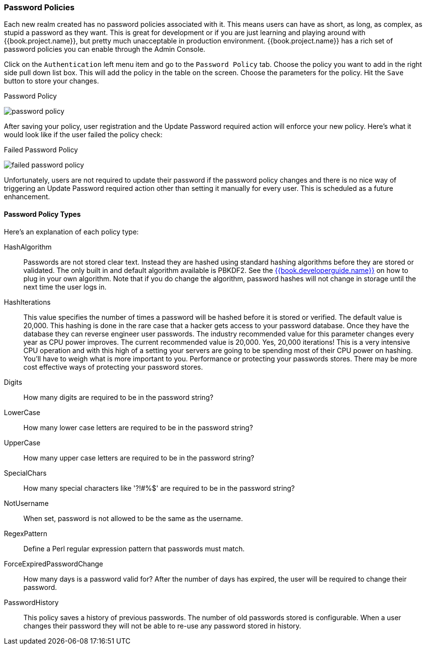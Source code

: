 [[_password-policies]]

=== Password Policies

Each new realm created has no password policies associated with it.  This means users can have as short, as long, as complex,
as stupid a password as they want.  This is great for development or if you are just learning and playing around with {{book.project.name}},
but pretty much unacceptable in production environment.  {{book.project.name}} has a rich set of password policies you can enable
through the Admin Console.

Click on the `Authentication` left menu item and go to the `Password Policy` tab.  Choose the policy you want to add in the
right side pull down list box.  This will add the policy in the table on the screen.  Choose the parameters for the policy.
Hit the `Save` button to store your changes.

.Password Policy
image:../../{{book.images}}/password-policy.png[]

After saving your policy, user registration and the Update Password required action will enforce your new policy.  Here's
what it would look like if the user failed the policy check:

.Failed Password Policy
image:../../{{book.images}}/failed-password-policy.png[]


Unfortunately,
users are not required to update their password if the password policy changes and there is no nice way of triggering an
Update Password required action other than setting it manually for every user.  This is scheduled as a future enhancement.

==== Password Policy Types

Here's an explanation of each policy type:

HashAlgorithm::
  Passwords are not stored clear text.  Instead they are hashed using standard hashing algorithms before they are stored or validated.
  The only built in and default algorithm available is PBKDF2.  See the link:{{book.developerguide.link}}[{{book.developerguide.name}}]
  on how to plug in your own algorithm.  Note that if you do change the algorithm, password hashes will not change in storage until
  the next time the user logs in.
HashIterations::
  This value specifies the number of times a password will be hashed before it is stored or verified.  The default value is 20,000.
  This hashing is done in the rare case that a hacker gets access to your password database.  Once they have the database
  they can reverse engineer user passwords.
  The industry recommended value for this parameter changes every year as CPU power improves.  The current recommended value
  is 20,000.  Yes, 20,000 iterations! This is a very intensive CPU operation and with this high of a setting your servers
  are going to be spending most of their CPU power on hashing.  You'll have to weigh what is more important to you.  Performance
  or protecting your passwords stores.  There may be more cost effective ways of protecting your password stores.
Digits::
  How many digits are required to be in the password string?
LowerCase::
  How many lower case letters are required to be in the password string?
UpperCase::
  How many upper case letters are required to be in the password string?
SpecialChars::
  How many special characters like '?!#%$' are required to be in the password string?
NotUsername::
  When set, password is not allowed to be the same as the username.
RegexPattern::
  Define a Perl regular expression pattern that passwords must match.
ForceExpiredPasswordChange::
  How many days is a password valid for?  After the number of days has expired, the user will be required to change their password.
PasswordHistory::
  This policy saves a history of previous passwords.  The number of old passwords stored is configurable.  When a user changes their password
  they will not be able to re-use any password stored in history.


